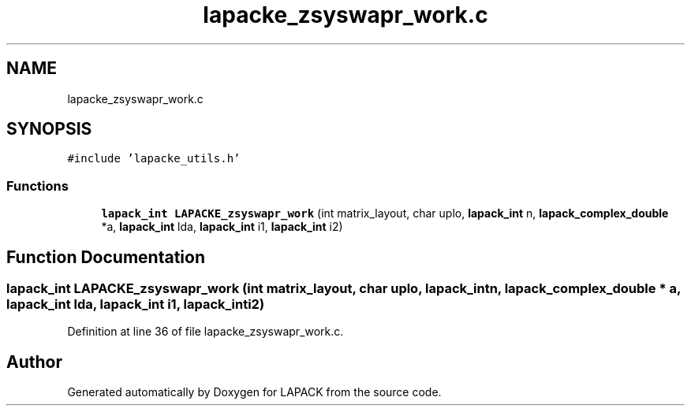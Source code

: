 .TH "lapacke_zsyswapr_work.c" 3 "Tue Nov 14 2017" "Version 3.8.0" "LAPACK" \" -*- nroff -*-
.ad l
.nh
.SH NAME
lapacke_zsyswapr_work.c
.SH SYNOPSIS
.br
.PP
\fC#include 'lapacke_utils\&.h'\fP
.br

.SS "Functions"

.in +1c
.ti -1c
.RI "\fBlapack_int\fP \fBLAPACKE_zsyswapr_work\fP (int matrix_layout, char uplo, \fBlapack_int\fP n, \fBlapack_complex_double\fP *a, \fBlapack_int\fP lda, \fBlapack_int\fP i1, \fBlapack_int\fP i2)"
.br
.in -1c
.SH "Function Documentation"
.PP 
.SS "\fBlapack_int\fP LAPACKE_zsyswapr_work (int matrix_layout, char uplo, \fBlapack_int\fP n, \fBlapack_complex_double\fP * a, \fBlapack_int\fP lda, \fBlapack_int\fP i1, \fBlapack_int\fP i2)"

.PP
Definition at line 36 of file lapacke_zsyswapr_work\&.c\&.
.SH "Author"
.PP 
Generated automatically by Doxygen for LAPACK from the source code\&.
